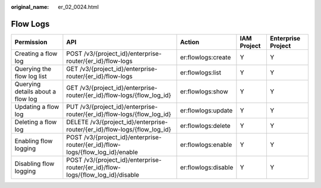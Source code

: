 :original_name: er_02_0024.html

.. _er_02_0024:

Flow Logs
=========

+-----------------------------------+---------------------------------------------------------------------------------+---------------------+-------------+--------------------+
| Permission                        | API                                                                             | Action              | IAM Project | Enterprise Project |
+===================================+=================================================================================+=====================+=============+====================+
| Creating a flow log               | POST /v3/{project_id}/enterprise-router/{er_id}/flow-logs                       | er:flowlogs:create  | Y           | Y                  |
+-----------------------------------+---------------------------------------------------------------------------------+---------------------+-------------+--------------------+
| Querying the flow log list        | GET /v3/{project_id}/enterprise-router/{er_id}/flow-logs                        | er:flowlogs:list    | Y           | Y                  |
+-----------------------------------+---------------------------------------------------------------------------------+---------------------+-------------+--------------------+
| Querying details about a flow log | GET /v3/{project_id}/enterprise-router/{er_id}/flow-logs/{flow_log_id}          | er:flowlogs:show    | Y           | Y                  |
+-----------------------------------+---------------------------------------------------------------------------------+---------------------+-------------+--------------------+
| Updating a flow log               | PUT /v3/{project_id}/enterprise-router/{er_id}/flow-logs/{flow_log_id}          | er:flowlogs:update  | Y           | Y                  |
+-----------------------------------+---------------------------------------------------------------------------------+---------------------+-------------+--------------------+
| Deleting a flow log               | DELETE /v3/{project_id}/enterprise-router/{er_id}/flow-logs/{flow_log_id}       | er:flowlogs:delete  | Y           | Y                  |
+-----------------------------------+---------------------------------------------------------------------------------+---------------------+-------------+--------------------+
| Enabling flow logging             | POST /v3/{project_id}/enterprise-router/{er_id}/flow-logs/{flow_log_id}/enable  | er:flowlogs:enable  | Y           | Y                  |
+-----------------------------------+---------------------------------------------------------------------------------+---------------------+-------------+--------------------+
| Disabling flow logging            | POST /v3/{project_id}/enterprise-router/{er_id}/flow-logs/{flow_log_id}/disable | er:flowlogs:disable | Y           | Y                  |
+-----------------------------------+---------------------------------------------------------------------------------+---------------------+-------------+--------------------+
